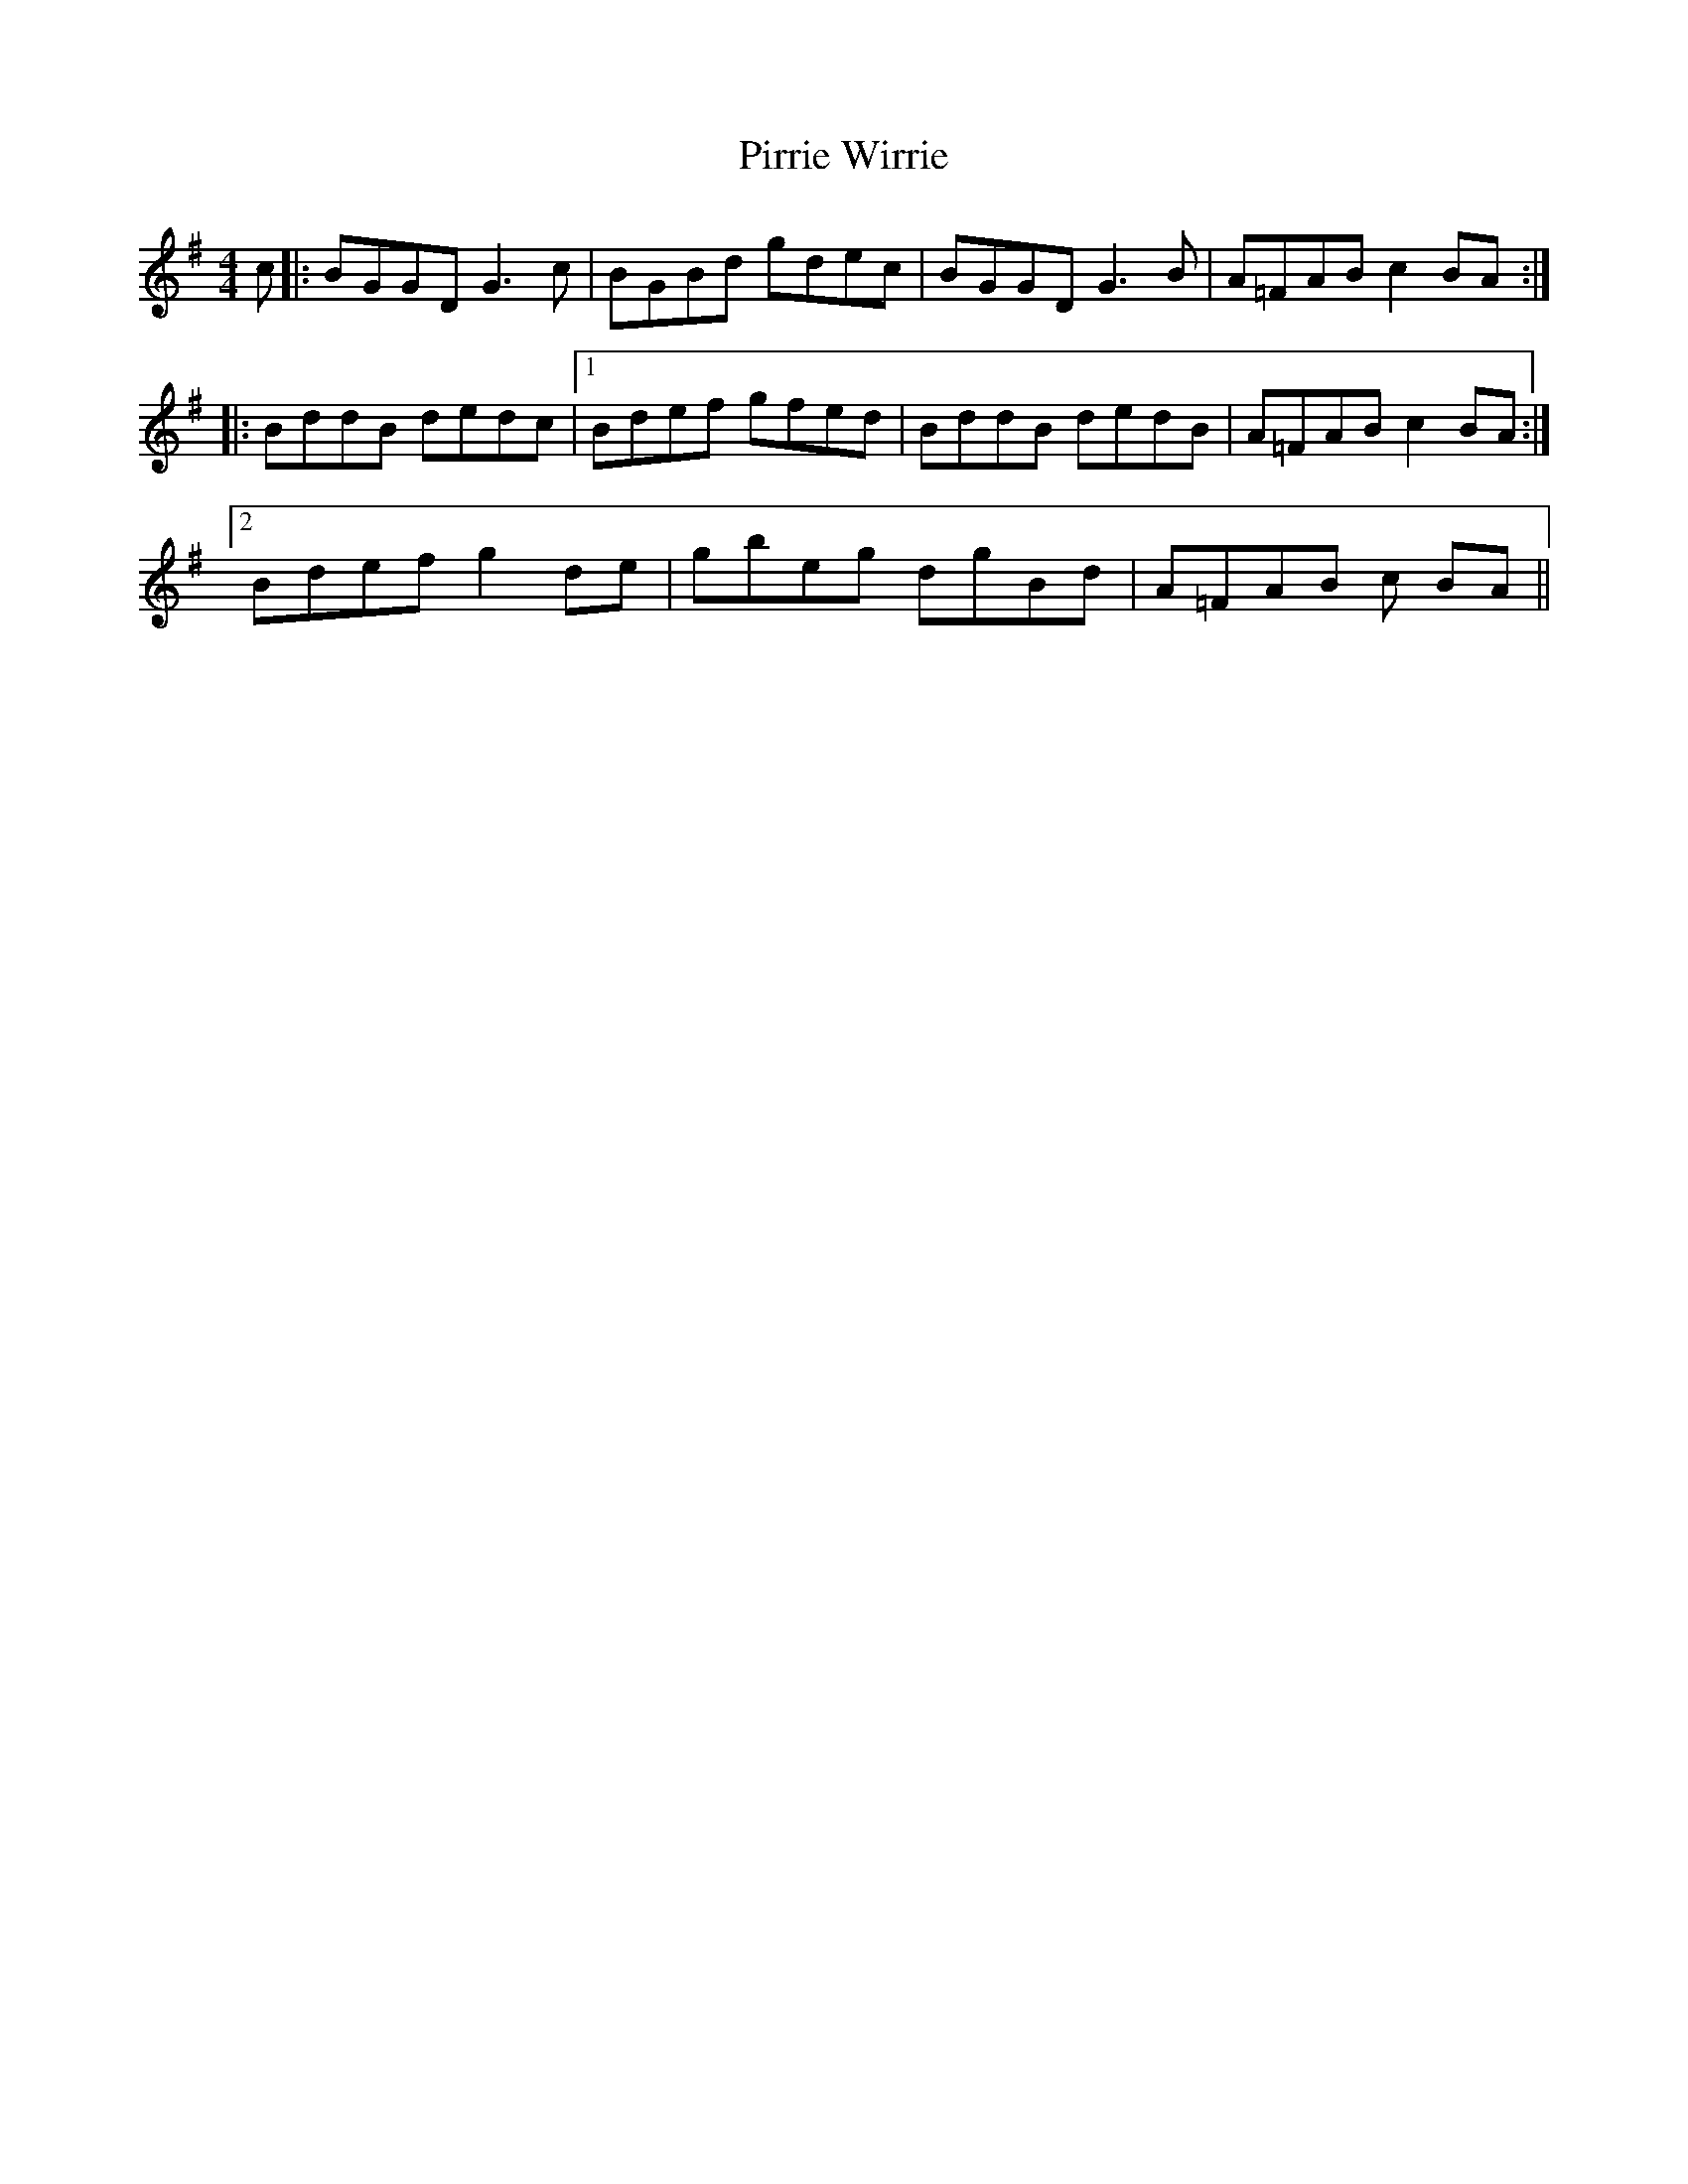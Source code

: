 X: 32453
T: Pirrie Wirrie
R: reel
M: 4/4
K: Gmajor
c|:BGGD G3c|BGBd gdec|BGGD G3 B|A=FAB c2 BA:|
|:BddB dedc|1 Bdef gfed|BddB dedB|A=FAB c2 BA:|
[2 Bdef g2 de|gbeg dgBd|A=FAB c BA||


